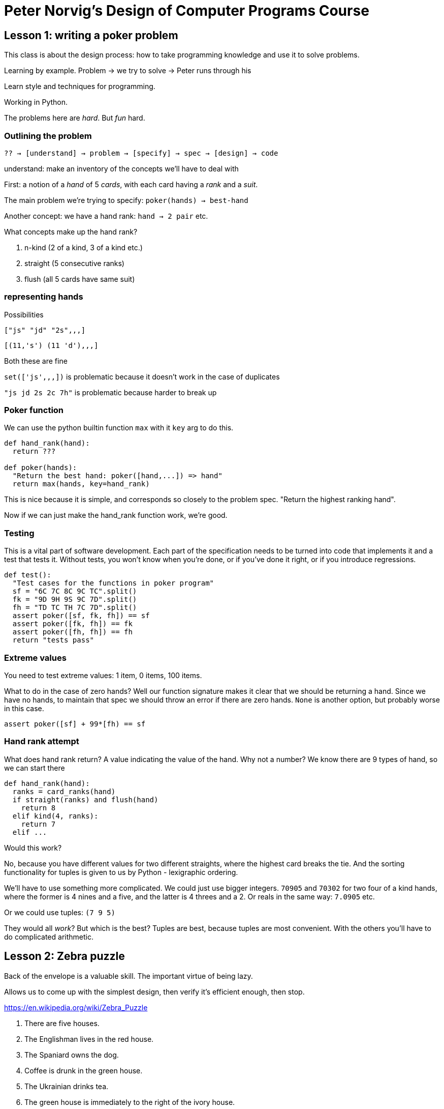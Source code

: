 = Peter Norvig's Design of Computer Programs Course

== Lesson 1:  writing a poker problem

This class is about the design process: how to take programming knowledge and use it to solve problems.

Learning by example. Problem -> we try to solve -> Peter runs through his

Learn style and techniques for programming.

Working in Python.

The problems here are _hard_. But _fun_ hard.

=== Outlining the problem

`?? -> [understand] -> problem -> [specify] -> spec -> [design] -> code`

understand: make an inventory of the concepts we'll have to deal with

First: a notion of a _hand_ of 5 _cards_, with each card having a _rank_ and a _suit_.

The main problem we're trying to specify: `poker(hands) -> best-hand`

Another concept: we have a hand rank: `hand -> 2 pair` etc.

What concepts make up the hand rank?

. n-kind (2 of a kind, 3 of a kind etc.)
. straight (5 consecutive ranks)
. flush (all 5 cards have same suit)

=== representing hands

Possibilities

`["js" "jd" "2s",,,]`

`[(11,'s') (11 'd'),,,]`

Both these are fine

`set(['js',,,])` is problematic because it doesn't work in the case of duplicates

`"js jd 2s 2c 7h"` is problematic because harder to break up

=== Poker function

We can use the python builtin function `max` with it `key` arg to do this.

[source,python]
----
def hand_rank(hand):
  return ???

def poker(hands):
  "Return the best hand: poker([hand,...]) => hand"
  return max(hands, key=hand_rank)
----

This is nice because it is simple, and corresponds so closely to the problem spec. "Return the highest ranking hand".

Now if we can just make the hand_rank function work, we're good.

=== Testing

This is a vital part of software development. Each part of the specification needs to be turned into code that implements it and a test that tests it. Without tests, you won't know when you're done, or if you've done it right, or if you introduce regressions.

[source,python]
----
def test():
  "Test cases for the functions in poker program"
  sf = "6C 7C 8C 9C TC".split()
  fk = "9D 9H 9S 9C 7D".split()
  fh = "TD TC TH 7C 7D".split()
  assert poker([sf, fk, fh]) == sf
  assert poker([fk, fh]) == fk
  assert poker([fh, fh]) == fh
  return "tests pass"
----

=== Extreme values

You need to test extreme values: 1 item, 0 items, 100 items.

What to do in the case of zero hands? Well our function signature makes it clear that we should be returning a hand. Since we have no hands, to maintain that spec we should throw an error if there are zero hands. `None` is another option, but probably worse in this case.

`assert poker([sf] + 99*[fh) == sf`

=== Hand rank attempt

What does hand rank return? A value indicating the value of the hand. Why not a number? We know there are 9 types of hand, so we can start there

[source,python]
----
def hand_rank(hand):
  ranks = card_ranks(hand)
  if straight(ranks) and flush(hand)
    return 8
  elif kind(4, ranks):
    return 7
  elif ...
----

Would this work?

No, because you have different values for two different straights, where the highest card breaks the tie. And the sorting functionality for tuples is given to us by Python - lexigraphic ordering.

We'll have to use something more complicated. We could just use bigger integers. `70905` and `70302` for two four of a kind hands, where the former is 4 nines and a five, and the latter is 4 threes and a 2. Or reals in the same way: `7.0905` etc.

Or we could use tuples: `(7 9 5)`

They would all _work_? But which is the best? Tuples are best, because tuples are most convenient. With the others you'll have to do complicated arithmetic.

== Lesson 2: Zebra puzzle

Back of the envelope is a valuable skill. The important virtue of being lazy.

Allows us to come up with the simplest design, then verify it's efficient enough, then stop.

https://en.wikipedia.org/wiki/Zebra_Puzzle

. There are five houses.
. The Englishman lives in the red house.
. The Spaniard owns the dog.
. Coffee is drunk in the green house.
. The Ukrainian drinks tea.
. The green house is immediately to the right of the ivory house.
. The Old Gold smoker owns snails.
. Kools are smoked in the yellow house.
. Milk is drunk in the middle house.
. The Norwegian lives in the first house.
. The man who smokes Chesterfields lives in the house next to the man with the fox.
. Kools are smoked in the house next to the house where the horse is kept.
. The Lucky Strike smoker drinks orange juice.
. The Japanese smokes Parliaments.
. The Norwegian lives next to the blue house.

Now, who drinks water? Who owns the zebra? 

=== Inventory of concepts

Houses: there are 5 of them

Properties of houses and inhabitants (nationality, color pets, drink, smokes)

Locations: 1-5 (first, middle, next-to, to right of)

Assignment of properties to houses. The language is more specific (lives in, owns the). DO we need to separate out? Do we need a property name? Do we need property name/description (smokes kools, lives in), just properties (Englishman, Spaniard etc.), or just ignore the groupings.

The problem with ignoring the groups is that we need to know what possibilities we can eliminate when we know something. If the Englishman lives in house 2, then that eliminates the other nationalities as possibilities for house 2, but doesn't eliminate the possibility that orange juice is drunk in house 2.

== Lesson 4: Later Pouring Problem

You have two beakers: one of 9oz, one of 4oz, and source/sink of unlimited water. The goal is to end up with 6oz in one of the beakers.

=== Inventory of Concepts

* Glass (capacity/current level)
* Collection of glasses - this is our 'state of the world'
* Goal
* 6 Pouring actions: empty, fill, transfer
.. source -> beaker A
.. beaker A -> sink
.. source -> beaker B
.. beaker B -> sink
.. Beaker A -> Beaker B (results in Beaker B full, or Beaker A empty)
.. Beaker B -> Beaker A (results in Beaker A full, or Beaker B empty)
* solution: sequence of steps

This lesson in general will be about puzzles involving finding solutions that are sequences of steps. These are usually called *search* problems, aka combinatorial optimization.

=== Combinatorial complexity

In previous problems we were able say definitively how big the solution space was: 5!^5 for the Zebra puzzle, 10! for cryptarithmetic.

Here, we don't know: the space is potentially infinite. If we have 6 potential actions, and we start from the root, our first 'step' will have 6 possibilities. Each of those will have six possibilities. But we can't say upfront when to stop.

=== Exploration

It's usually called a search problem, but *exploration* is probably a better term. Let's look at how it works.

We start from home, and from there we walk down the path to any of 6 possibilities. These then form the 'frontier' of the explored space. We then will pick a subsequent path to go down, and the resulting nodes will be part of our new frontier, with the source node relegated to the set of 'explored' set.

Our 'goal' state is that set of states which have 6oz of water in one beaker, and any amount in the other.

We have a couple of problems:

. What if there is no path?
. How do make sure we find the path in a reasonable time?
. How to we prevent infinite loops?

We need a _strategy_ for deciding which nodes to act upon. We can:

* take the shortest path first
* don't re-explore.

== Summary notes

. take an inventory of the concepts. These will translate directly into you code.
. try to categorize the puzzle, based on previous experience
. decide on a data representation for the puzzle space. Make it as simple as possible
. try to enumerate the size of the solution space, to the order of magnitude, and decide whether a brute force approach is possible
. use the concepts to solve the problem
. exhaust the possible tests, including 'degenerate cases'

=== Search problems

Examples: The pour puzzle, the bridge puzzle

Search problems are characterised by _choice_: You have a situation where you can take one of x number of _actions_, each resulting in an updated _state_. The goal of the puzzle is to find a _path_ of actions that result in a particular _solution state_ (or set of solution states), and often to make sure that path is optimized.

Each state has a _successor function_, which given a state returns the states resulting from each of the possible actions.

A search problem can be thought of as a graph which is gradually explored, like a map. Given a state, you generate the successors. If a successor state is in the set of solution states, you're done. If not, these successors are added to the _frontier_ of the search space, making them candidates for launching the next round of exploration. The source state can be added to a collection of _explored_ states, meaning you don't want to visit them again - otherwise you can end up in a loop.

A key question is how you choose which state in the frontier you want to launch a new exploration from. In this way, you can optimize the path, and forbid unwanted behaviour. We refer to this as the _search strategy_.

A sensible data representation of a path is a collections of tuples of state and the action used to generate that state.

A search problem has combinatorial complexity. You can predict, if a state has 6 successors, that the first 'step' will result in (1 + 6) total paths, the 2nd will result in (1 + 6 + (6 * 6)) = 33 paths, and in general the nth step will result in the number of paths being sum(x^i) for i=0..n, where x is the number of potential successors. Since we can't say ahead of time when we will find the solution, there are a potentially infinite number of paths. It's more difficult, in this case, to assess ahead of time whether your algorithm will be sufficiently fast. 